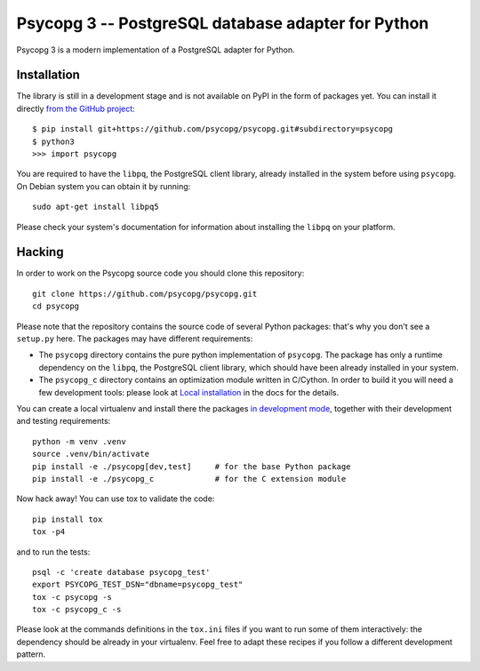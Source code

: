 Psycopg 3 -- PostgreSQL database adapter for Python
==================================================

Psycopg 3 is a modern implementation of a PostgreSQL adapter for Python.


Installation
------------

The library is still in a development stage and is not available on PyPI in
the form of packages yet. You can install it directly `from the GitHub
project`__::

    $ pip install git+https://github.com/psycopg/psycopg.git#subdirectory=psycopg
    $ python3
    >>> import psycopg

.. __: https://github.com/psycopg/psycopg

You are required to have the ``libpq``, the PostgreSQL client library, already
installed in the system before using ``psycopg``. On Debian system you can
obtain it by running::

    sudo apt-get install libpq5

Please check your system's documentation for information about installing the
``libpq`` on your platform.


Hacking
-------

In order to work on the Psycopg source code you should clone this repository::

    git clone https://github.com/psycopg/psycopg.git
    cd psycopg

Please note that the repository contains the source code of several Python
packages: that's why you don't see a ``setup.py`` here. The packages may have
different requirements:

- The ``psycopg`` directory contains the pure python implementation of
  ``psycopg``. The package has only a runtime dependency on the ``libpq``,
  the PostgreSQL client library, which should have been already installed in
  your system.

- The ``psycopg_c`` directory contains an optimization module written in
  C/Cython. In order to build it you will need a few development tools: please
  look at `Local installation`__ in the docs for the details.

  .. __: https://www.psycopg.org/psycopg/docs/install.html#local-installation

You can create a local virtualenv and install there the packages `in
development mode`__, together with their development and testing
requirements::

    python -m venv .venv
    source .venv/bin/activate
    pip install -e ./psycopg[dev,test]     # for the base Python package
    pip install -e ./psycopg_c             # for the C extension module

.. __: https://pip.pypa.io/en/stable/reference/pip_install/#install-editable

Now hack away! You can use tox to validate the code::

    pip install tox
    tox -p4

and to run the tests::

    psql -c 'create database psycopg_test'
    export PSYCOPG_TEST_DSN="dbname=psycopg_test"
    tox -c psycopg -s
    tox -c psycopg_c -s

Please look at the commands definitions in the ``tox.ini`` files if you want
to run some of them interactively: the dependency should be already in your
virtualenv. Feel free to adapt these recipes if you follow a different
development pattern.
